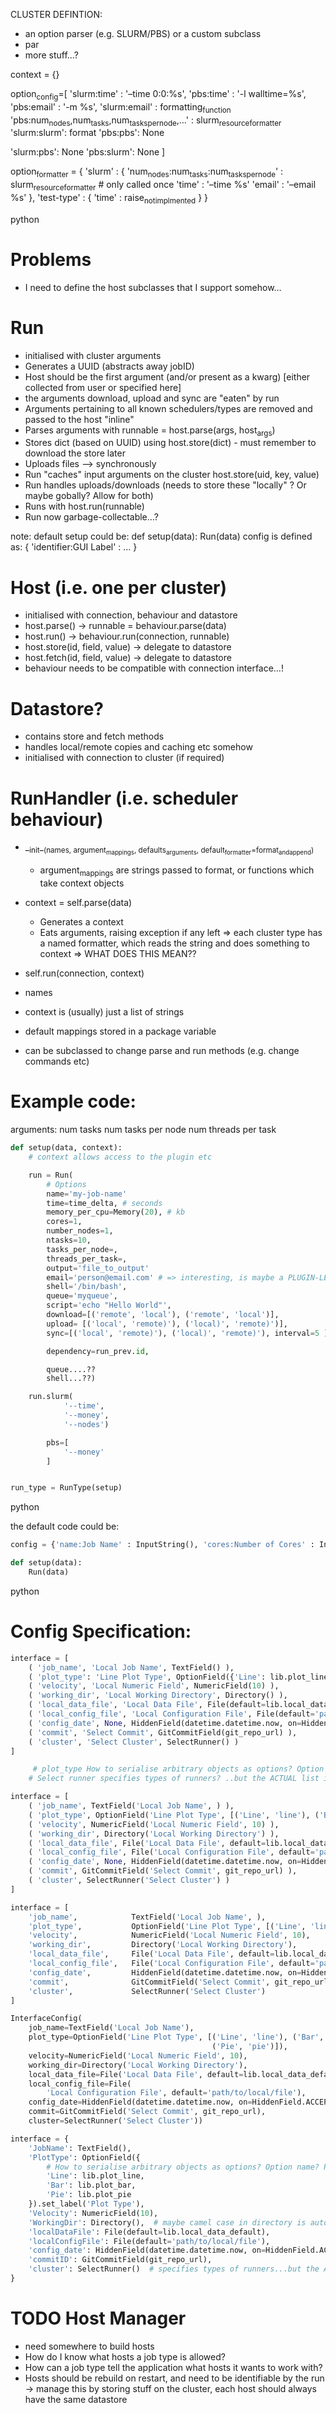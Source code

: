 
CLUSTER DEFINTION:
   * an option parser (e.g. SLURM/PBS) or a custom subclass
   * par
   * more stuff...?

context = {}
# => default action is to call format on the context, a third colon specifies a formatter...which could be plugin-loaed?

#+BEGIN_SOURCE python
option_config=[
    'slurm:time' : '--time 0:0:%s',
    'pbs:time' : '-l walltime=%s',
    'pbs:email' : '-m %s',
    'slurm:email' : formatting_function
    'pbs:num_nodes,num_tasks,num_tasks_per_node,...' : slurm_resource_formatter
    'slurm:slurm': format
    'pbs:pbs': None

    # keys which are not present in either
    'slurm:pbs': None
    'pbs:slurm': None
]

option_formatter = {
    'slurm' : {
        'num_nodes:num_tasks:num_tasks_per_node' : slurm_resource_formatter # only called once
        'time' : '--time %s'
        'email' : '--email %s'
    },
    'test-type' : {
        'time' : raise_not_implmented
    }
}
#+END_SOURCE python
* Problems
- I need to define the host subclasses that I support somehow...

* Run
- initialised with cluster arguments
- Generates a UUID (abstracts away jobID)
- Host should be the first argument (and/or present as a kwarg) [either collected from user or specified here]
- the arguments download, upload and sync are "eaten" by run
- Arguments pertaining to all known schedulers/types are removed and passed to the host "inline"
- Parses arguments with runnable = host.parse(args, host_args)
- Stores dict (based on UUID) using host.store(dict) - must remember to download the store later
- Uploads files --> synchronously
- Run "caches" input arguments on the cluster host.store(uid, key, value)
- Run handles uploads/downloads (needs to store these "locally" ? Or maybe gobally? Allow for both)
- Runs with host.run(runnable)
- Run now garbage-collectable...?

note: default setup could be:
def setup(data):
    Run(data)
config is defined as:
{ 'identifier:GUI Label' : ... }

* Host (i.e. one per cluster)
- initialised with connection, behaviour and datastore
- host.parse() -> runnable = behaviour.parse(data)
- host.run() -> behaviour.run(connection, runnable)
- host.store(id, field, value) -> delegate to datastore
- host.fetch(id, field, value) -> delegate to datastore
- behaviour needs to be compatible with connection interface...!

* Datastore?
- contains store and fetch methods
- handles local/remote copies and caching etc somehow
- initialised with connection to cluster (if required)

* RunHandler (i.e. scheduler behaviour)
- __init__(names, argument_mappings, defaults_arguments, default_formatter=format_and_append)
  - argument_mappings are strings passed to format, or functions which take context objects
- context = self.parse(data)
  - Generates a context
  - Eats arguments, raising exception if any left
     => each cluster type has a named formatter, which reads the string and does something to context
       => WHAT DOES THIS MEAN??
- self.run(connection, context)
- names

- context is (usually) just a list of strings

- default mappings stored in a package variable
- can be subclassed to change parse and run methods (e.g. change commands etc)
# can add additional keys to the list at runtime...?
* Example code:
arguments:
num tasks
num tasks per node
num threads per task
#+BEGIN_SRC python
def setup(data, context):
    # context allows access to the plugin etc

    run = Run(
        # Options
        name='my-job-name'
        time=time_delta, # seconds
        memory_per_cpu=Memory(20), # kb
        cores=1,
        number_nodes=1,
        ntasks=10,
        tasks_per_node=,
        threads_per_task=,
        output='file_to_output'
        email='person@email.com' # => interesting, is maybe a PLUGIN-LEVEL config....! Should there be a hierarchy of logic here??
        shell='/bin/bash',
        queue='myqueue',
        script='echo "Hello World"',
        download=[('remote', 'local'), ('remote', 'local')],
        upload= [('local', 'remote)'), ('local)', 'remote)')],
        sync=[('local', 'remote)'), ('local)', 'remote)'), interval=5 ],

        dependency=run_prev.id,

        queue....??
        shell...??)

    run.slurm(
            '--time',
            '--money',
            '--nodes')

        pbs=[
            '--money'
        ]


run_type = RunType(setup)
#+END_SRC python

the default code could be:
#+BEGIN_SRC python
config = {'name:Job Name' : InputString(), 'cores:Number of Cores' : InputString(10), 'memory_per_cpu:Memory' : 1, }

def setup(data):
    Run(data)
#+END_SRC python
* Config Specification:

#+BEGIN_SRC python
interface = [
    ( 'job_name', 'Local Job Name', TextField() ),
    ( 'plot_type': 'Line Plot Type', OptionField({'Line': lib.plot_line, 'Bar': lib.plot_bar, 'Pie', 'PlotType': OptionField({'Line': lib.plot_line, 'Bar': lib.plot_bar, 'Pie', lib.plot_pie}) ),
    ( 'velocity', 'Local Numeric Field', NumericField(10) ),
    ( 'working_dir', 'Local Working Directory', Directory() ),
    ( 'local_data_file', 'Local Data File', File(default=lib.local_data_default) ),
    ( 'local_config_file', 'Local Configuration File', File(default='path/to/local/file') ),
    ( 'config_date', None, HiddenField(datetime.datetime.now, on=HiddenField.ACCEPT) ),
    ( 'commit', 'Select Commit', GitCommitField(git_repo_url) ),
    ( 'cluster', 'Select Cluster', SelectRunner() )
]

     # plot_type How to serialise arbitrary objects as options? Option name? Pickle?
    # Select runner specifies types of runners? ..but the ACTUAL list is elsewhere...?
#+END_SRC

#+BEGIN_SRC python
interface = [
    ( 'job_name', TextField('Local Job Name', ) ),
    ( 'plot_type', OptionField('Line Plot Type', [('Line', 'line'), ('Bar', 'bar'), ('Pie', 'pie')]),
    ( 'velocity', NumericField('Local Numeric Field', 10) ),
    ( 'working_dir', Directory('Local Working Directory') ),
    ( 'local_data_file', File('Local Data File', default=lib.local_data_default) ),
    ( 'local_config_file', File('Local Configuration File', default='path/to/local/file') ),
    ( 'config_date', None, HiddenField(datetime.datetime.now, on=HiddenField.ACCEPT) ),
    ( 'commit', GitCommitField('Select Commit', git_repo_url) ),
    ( 'cluster', SelectRunner('Select Cluster') )
]
#+END_SRC

#+BEGIN_SRC python
interface = [
    'job_name',            TextField('Local Job Name', ),
    'plot_type',           OptionField('Line Plot Type', [('Line', 'line'), ('Bar', 'bar'), ('Pie', 'pie')],
    'velocity',            NumericField('Local Numeric Field', 10),
    'working_dir',         Directory('Local Working Directory'),
    'local_data_file',     File('Local Data File', default=lib.local_data_default),
    'local_config_file',   File('Local Configuration File', default='path/to/local/file'),
    'config_date',         HiddenField(datetime.datetime.now, on=HiddenField.ACCEPT),
    'commit',              GitCommitField('Select Commit', git_repo_url),
    'cluster',             SelectRunner('Select Cluster')
]
#+END_SRC

#+BEGIN_SRC python
InterfaceConfig(
    job_name=TextField('Local Job Name'),
    plot_type=OptionField('Line Plot Type', [('Line', 'line'), ('Bar', 'bar'),
                                             ('Pie', 'pie')]),
    velocity=NumericField('Local Numeric Field', 10),
    working_dir=Directory('Local Working Directory'),
    local_data_file=File('Local Data File', default=lib.local_data_default),
    local_config_file=File(
        'Local Configuration File', default='path/to/local/file'),
    config_date=HiddenField(datetime.datetime.now, on=HiddenField.ACCEPT),
    commit=GitCommitField('Select Commit', git_repo_url),
    cluster=SelectRunner('Select Cluster'))
#+END_SRC

#+BEGIN_SRC python
interface = {
    'JobName': TextField(),
    'PlotType': OptionField({
        # How to serialise arbitrary objects as options? Option name? Pickle?
        'Line': lib.plot_line,
        'Bar': lib.plot_bar,
        'Pie': lib.plot_pie
    }).set_label('Plot Type'),
    'Velocity': NumericField(10),
    'WorkingDir': Directory(),  # maybe camel case in directory is auto-parsed?
    'localDataFile': File(default=lib.local_data_default),
    'localConfigFile': File(default='path/to/local/file'),
    'config_date': HiddenField(datetime.datetime.now, on=HiddenField.ACCEPT),
    'commitID': GitCommitField(git_repo_url),
    'cluster': SelectRunner()  # specifies types of runners...but the ACTUAL list is elsewhere...
}

#+END_SRC

* TODO Host Manager
- need somewhere to build hosts
- How do I know what hosts a job type is allowed?
- How can a job type tell the application what hosts it wants to work with?
- Hosts should be rebuild on restart, and need to be identifiable by the run -> manage this by storing stuff on the cluster, each host should always have the same datastore
